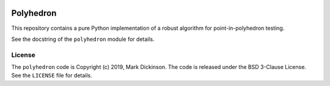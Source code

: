 .. image:: https://zenodo.org/badge/20797542.svg
   :target: https://zenodo.org/badge/latestdoi/20797542

Polyhedron
==========

This repository contains a pure Python implementation of a robust algorithm for
point-in-polyhedron testing.

See the docstring of the ``polyhedron`` module for details.

License
-------

The ``polyhedron`` code is Copyright (c) 2019, Mark Dickinson.
The code is released under the BSD 3-Clause License. See the ``LICENSE``
file for details.
